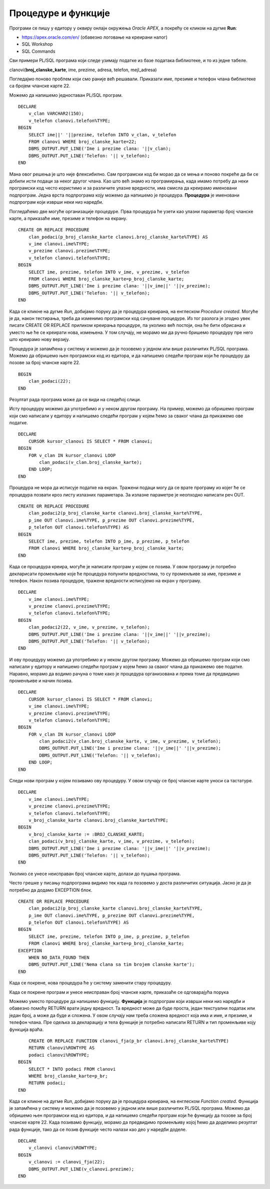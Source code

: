 Процедуре и функције
=====================

.. suggestionnote::

    Често је потребно да један програм више пута користимо, и то са различитим параметрима. На пример, видели смо примере програма у којима приказујемо тренутне позајмице за члана чији број чланске карте уносимо са тастатуре. Да не бисмо стално писали и покретали исти програмски код, постоји могућност да се он организује у именовану целину која ће остати запамћена у СУБП-у, и по потреби ће се само позивати. У језику PL/SQL постоје две врсте именованих подпрограма, а то су процедуре и функције.

    Следе примери и објашњења како се пишу и позивају процедуре и функције, подпрограми написани у језику PL/SQL. 

Програми се пишу у едитору у оквиру онлајн окружења *Oracle APEX*, а покрећу се кликом на дугме **Run**:

- https://apex.oracle.com/en/ (обавезно логовање на креирани налог)
- SQL Workshop
- SQL Commands

Сви примери PL/SQL програма који следе узимају податке из базе података библиотеке, и то из једне табеле. 

clanovi(**broj_clanske_karte**, ime, prezime, adresa, telefon, mejl_adresa)

Погледајмо поново проблем који смо раније већ решавали. Приказати име, презиме и телефон члана библиотеке са бројем чланске карте 22.

Можемо да напишемо једноставан PL/SQL програм. 

::


    DECLARE
        v_clan VARCHAR2(150);
        v_telefon clanovi.telefon%TYPE;
    BEGIN
        SELECT ime||' '||prezime, telefon INTO v_clan, v_telefon
        FROM clanovi WHERE broj_clanske_karte=22;
        DBMS_OUTPUT.PUT_LINE('Ime i prezime clana: '||v_clan);
        DBMS_OUTPUT.PUT_LINE('Telefon: '|| v_telefon);
    END

Мана овог решења је што није флексибилно. Сам програмски код би морао да се мења и поново покреће да би се добили исти подаци за неког другог члана. Као што већ знамо из програмирања, када имамо потребу да неки програмски код често користимо и за различите улазне вредности, има смисла да креирамо именовани подпрограм. Једна врста подпрограма коју можемо да напишемо је процедура. **Процедура** је именовани подпрограм који изврши неки низ наредби. 

Погледаћемо две могуће организације процедуре. Прва процедура ће узети као улазни параметар број чланске карте, а приказаће име, презиме и телефон на екрану. 

::


    CREATE OR REPLACE PROCEDURE 
        clan_podaci(p_broj_clanske_karte clanovi.broj_clanske_karte%TYPE) AS
        v_ime clanovi.ime%TYPE;
        v_prezime clanovi.prezime%TYPE;
        v_telefon clanovi.telefon%TYPE;
    BEGIN
        SELECT ime, prezime, telefon INTO v_ime, v_prezime, v_telefon
        FROM clanovi WHERE broj_clanske_karte=p_broj_clanske_karte;
        DBMS_OUTPUT.PUT_LINE('Ime i prezime clana: '||v_ime||' '||v_prezime);
        DBMS_OUTPUT.PUT_LINE('Telefon: '|| v_telefon);
    END

Када се кликне на дугме *Run*, добијамо поруку да је процедура креирана, на енглеском *Procedure created.* Могуће је да, након тестирања, треба да изменимо програмски код сачуване процедуре. Из тог разлога је згодно увек писати CREATE OR REPLACE приликом креирања процедуре, па уколико већ постоји, она ће бити обрисана и уместо ње ће се креирати нова, измењена. У том случају, не морамо ми да ручно бришемо процедуру пре него што креирамо нову верзију. 

.. image:: ../../_images/slika_91a.jpg
    :width: 600
    :align: center

Процедура је запамћена у систему и можемо да је позовемо у једном или више различитих PL/SQL програма. Можемо да обришемо њен програмски код из едитора, и да напишемо следећи програм који ће процедуру да позове за број чланске карте 22. 

::

    BEGIN
        clan_podaci(22);
    END

Резултат рада програма може да се види на следећој слици. 

.. image:: ../../_images/slika_91b.jpg
    :width: 350
    :align: center

Исту процедуру можемо да употребимо и у неком другом програму. На пример, можемо да обришемо програм који смо написали у едитору и напишемо следећи програм у којем ћемо за сваког члана да прикажемо ове податке. 

::

    DECLARE
        CURSOR kursor_clanovi IS SELECT * FROM clanovi;
    BEGIN
        FOR v_clan IN kursor_clanovi LOOP
            clan_podaci(v_clan.broj_clanske_karte);
        END LOOP;
    END

.. image:: ../../_images/slika_91c.jpg
    :width: 350
    :align: center


Процедура не мора да исписује податке на екран. Тражени подаци могу да се врате програму из којег ће се процедура позвати кроз листу излазних параметара. За излазне параметре је неопходно написати реч OUT.  

::


    CREATE OR REPLACE PROCEDURE 
        clan_podaci2(p_broj_clanske_karte clanovi.broj_clanske_karte%TYPE, 
        p_ime OUT clanovi.ime%TYPE, p_prezime OUT clanovi.prezime%TYPE, 
        p_telefon OUT clanovi.telefon%TYPE) AS
    BEGIN
        SELECT ime, prezime, telefon INTO p_ime, p_prezime, p_telefon
        FROM clanovi WHERE broj_clanske_karte=p_broj_clanske_karte;
    END

Када се процедура креира, могуће је написати програм у којем се позива. У овом програму је потребно декларисати променљиве које ће процедура попунити вредностима, то су променљиве за име, презиме и телефон. Након позива процедуре, тражене вредности исписујемо на екран у програму. 

::

    DECLARE
        v_ime clanovi.ime%TYPE;
        v_prezime clanovi.prezime%TYPE;
        v_telefon clanovi.telefon%TYPE;
    BEGIN
        clan_podaci2(22, v_ime, v_prezime, v_telefon);
        DBMS_OUTPUT.PUT_LINE('Ime i prezime clana: '||v_ime||' '||v_prezime);
        DBMS_OUTPUT.PUT_LINE('Telefon: '|| v_telefon);
    END

И ову процедуру можемо да употребимо и у неком другом програму. Можемо да обришемо програм који смо написали у едитору и напишемо следећи програм у којем ћемо за сваког члана да прикажемо ове податке. Наравно, морамо да водимо рачуна о томе како је процедура организована и према томе да предвидимо променљиве и начин позива. 

::

    DECLARE
        CURSOR kursor_clanovi IS SELECT * FROM clanovi;
        v_ime clanovi.ime%TYPE;
        v_prezime clanovi.prezime%TYPE;
        v_telefon clanovi.telefon%TYPE;
    BEGIN
        FOR v_clan IN kursor_clanovi LOOP
            clan_podaci2(v_clan.broj_clanske_karte, v_ime, v_prezime, v_telefon);
            DBMS_OUTPUT.PUT_LINE('Ime i prezime clana: '||v_ime||' '||v_prezime);
            DBMS_OUTPUT.PUT_LINE('Telefon: '|| v_telefon);
        END LOOP;
    END

Следи нови програм у којем позивамо ову процедуру. У овом случају се број чланске карте уноси са тастатуре. 

::

    DECLARE
        v_ime clanovi.ime%TYPE;
        v_prezime clanovi.prezime%TYPE;
        v_telefon clanovi.telefon%TYPE;
        v_broj_clanske_karte clanovi.broj_clanske_karte%TYPE;
    BEGIN
        v_broj_clanske_karte := :BROJ_CLANSKE_KARTE;
        clan_podaci(v_broj_clanske_karte, v_ime, v_prezime, v_telefon);
        DBMS_OUTPUT.PUT_LINE('Ime i prezime clana: '||v_ime||' '||v_prezime);
        DBMS_OUTPUT.PUT_LINE('Telefon: '|| v_telefon);
    END


.. image:: ../../_images/slika_91d.jpg
    :width: 600
    :align: center

Уколико се унесе неисправан број чланске карте, долази до пуцања програма. 

.. image:: ../../_images/slika_91e.jpg
    :width: 600
    :align: center

Често грешке у писању подпрограма видимо тек када га позовемо у доста различитих ситуација. Јасно је да је потребно да додамо EXCEPTION блок. 

::

    CREATE OR REPLACE PROCEDURE 
        clan_podaci2(p_broj_clanske_karte clanovi.broj_clanske_karte%TYPE, 
        p_ime OUT clanovi.ime%TYPE, p_prezime OUT clanovi.prezime%TYPE, 
        p_telefon OUT clanovi.telefon%TYPE) AS
    BEGIN
        SELECT ime, prezime, telefon INTO p_ime, p_prezime, p_telefon
        FROM clanovi WHERE broj_clanske_karte=p_broj_clanske_karte;
    EXCEPTION
        WHEN NO_DATA_FOUND THEN 
        DBMS_OUTPUT.PUT_LINE('Nema clana sa tim brojem clanske karte');
    END

Када се покрене, нова процедура ће у систему заменити стару процедуру. 

Када се покрене програм и унесе неисправан број чланске карте, приказаће се одговарајућа порука

.. image:: ../../_images/slika_91f.jpg
    :width: 350
    :align: center

Можемо уместо процедуре да напишемо функцију. **Функција** је подпрограм који изврши неки низ наредби и обавезно помоћу RETURN врати једну вредност. Та вредност може да буде проста, један текстуални податак или један број, а може да буде и сложена. У овом случају нам треба сложена вредност која има и име, и презиме, и телефон члана. Пре одељка за декларацију и тела функције је потребно написати RETURN и тип променљиве коју функција враћа. 

::

        CREATE OR REPLACE FUNCTION clanovi_fja(p_br clanovi.broj_clanske_karte%TYPE) 
        RETURN clanovi%ROWTYPE AS
        podaci clanovi%ROWTYPE;
    BEGIN
        SELECT * INTO podaci FROM clanovi
        WHERE broj_clanske_karte=p_br;
        RETURN podaci;
    END

Када се кликне на дугме *Run*, добијамо поруку да је процедура креирана, на енглеском *Function created*. Функција је запамћена у систему и можемо да је позовемо у једном или више различитих PL/SQL програма. Можемо да обришемо њен програмски код из едитора, и да напишемо следећи програм који ће функцију да позове за број чланске карте 22. Када позивамо функцију, морамо да предвидимо променљиву којој ћемо да доделимо резултат рада функције, тако да се позив функције често налази као део у наредби доделе.


::


    DECLARE 
        v_clanovi clanovi%ROWTYPE;
    BEGIN
        v_clanovi := clanovi_fja(22);
        DBMS_OUTPUT.PUT_LINE(v_clanovi.prezime);
    END
